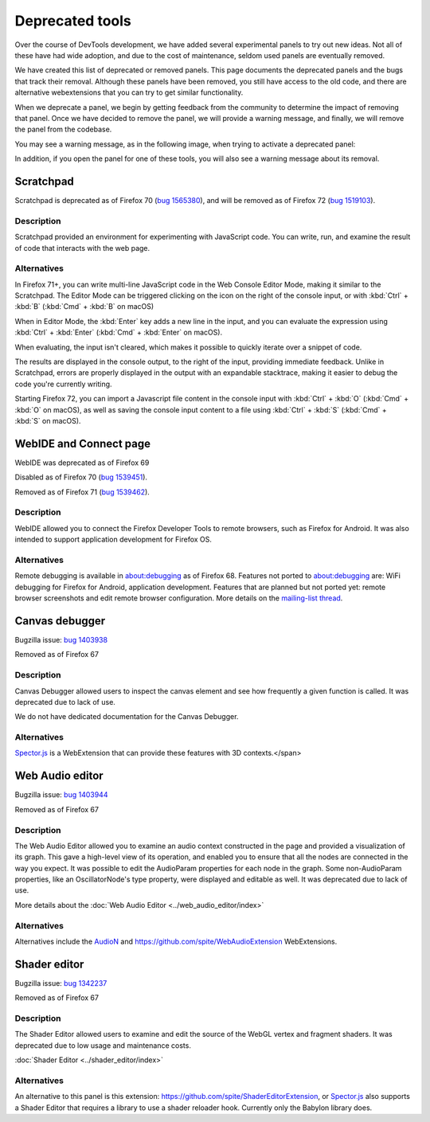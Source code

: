 ================
Deprecated tools
================

Over the course of DevTools development, we have added several experimental panels to try out new ideas. Not all of these have had wide adoption, and due to the cost of maintenance, seldom used panels are eventually removed.

We have created this list of deprecated or removed panels. This page documents the deprecated panels and the bugs that track their removal. Although these panels have been removed, you still have access to the old code, and there are alternative webextensions that you can try to get similar functionality.

When we deprecate a panel, we begin by getting feedback from the community to determine the impact of removing that panel. Once we have decided to remove the panel, we will provide a warning message, and finally, we will remove the panel from the codebase.

You may see a warning message, as in the following image, when trying to activate a deprecated panel:

.. image:: devtool_settings_deprecated_notice.png
  :class: border

In addition, if you open the panel for one of these tools, you will also see a warning message about its removal.

.. image:: deprecated_tool_notice.png
  :class: border


Scratchpad
**********

Scratchpad is deprecated as of Firefox 70 (`bug 1565380 <https://bugzilla.mozilla.org/show_bug.cgi?id=1565380>`_), and will be removed as of Firefox 72 (`bug 1519103 <https://bugzilla.mozilla.org/show_bug.cgi?id=1519103>`_).


Description
-----------

Scratchpad provided an environment for experimenting with JavaScript code. You can write, run, and examine the result of code that interacts with the web page.

.. image:: screen_shot_2019-08-26_at_08.08.11.png
  :alt: Screenshot of the Scratchpad window with a deprecation message


Alternatives
------------

In Firefox 71+, you can write multi-line JavaScript code in the Web Console Editor Mode, making it similar to the Scratchpad. The Editor Mode can be triggered clicking on the icon on the right of the console input, or with :kbd:`Ctrl` + :kbd:`B` (:kbd:`Cmd` + :kbd:`B` on macOS)


.. image:: editor_mode_toggle_icon.png
  :alt: Screenshot of the Webconsole in inline mode, with the editor mode icon displayed on the right of the console input

When in Editor Mode, the :kbd:`Enter` key adds a new line in the input, and you can evaluate the expression using :kbd:`Ctrl` + :kbd:`Enter` (:kbd:`Cmd` + :kbd:`Enter` on macOS).

.. image:: screen_shot_2019-08-26_at_08.18.26.png
  :alt: Screenshot of the Webconsole multiline input, showing an evaluation with a Syntax Error and another, correct one.

When evaluating, the input isn't cleared, which makes it possible to quickly iterate over a snippet of code.

The results are displayed in the console output, to the right of the input, providing immediate feedback. Unlike in Scratchpad, errors are properly displayed in the output with an expandable stacktrace, making it easier to debug the code you're currently writing.

Starting Firefox 72, you can import a Javascript file content in the console input with :kbd:`Ctrl` + :kbd:`O` (:kbd:`Cmd` + :kbd:`O` on macOS), as well as saving the console input content to a file using :kbd:`Ctrl` + :kbd:`S` (:kbd:`Cmd` + :kbd:`S` on macOS).


WebIDE and Connect page
***********************

WebIDE was deprecated as of Firefox 69

Disabled as of Firefox 70 (`bug 1539451 <https://bugzilla.mozilla.org/show_bug.cgi?id=1539451>`_).

Removed as of Firefox 71 (`bug 1539462 <https://bugzilla.mozilla.org/show_bug.cgi?id=1539462>`_).


Description
-----------

WebIDE allowed you to connect the Firefox Developer Tools to remote browsers, such as Firefox for Android. It was also intended to support application development for Firefox OS.

.. image:: webide_68.png


Alternatives
------------

Remote debugging is available in about:debugging as of Firefox 68. Features not ported to about:debugging are: WiFi debugging for Firefox for Android, application development. Features that are planned but not ported yet: remote browser screenshots and edit remote browser configuration. More details on the `mailing-list thread <https://groups.google.com/forum/#!topic/mozilla.dev.developer-tools/aWA7JJ-TpRw>`_.


Canvas debugger
***************

Bugzilla issue: `bug 1403938 <https://bugzilla.mozilla.org/show_bug.cgi?id=1403938>`_

Removed as of Firefox 67


Description
-----------

Canvas Debugger allowed users to inspect the canvas element and see how frequently a given function is called. It was deprecated due to lack of use.

We do not have dedicated documentation for the Canvas Debugger.

.. image:: canvas_tool.png


Alternatives
------------

`Spector.js <https://addons.mozilla.org/en-US/firefox/addon/spector-js/#&gid=1&pid=2>`_ is a WebExtension that can provide these features with 3D contexts.</span>


Web Audio editor
****************

Bugzilla issue: `bug 1403944 <https://bugzilla.mozilla.org/show_bug.cgi?id=1403944>`_

Removed as of Firefox 67


Description
-----------

The Web Audio Editor allowed you to examine an audio context constructed in the page and provided a visualization of its graph. This gave a high-level view of its operation, and enabled you to ensure that all the nodes are connected in the way you expect. It was possible to edit the AudioParam properties for each node in the graph. Some non-AudioParam properties, like an OscillatorNode's type property, were displayed and editable as well. It was deprecated due to lack of use.

More details about the :doc:`Web Audio Editor <../web_audio_editor/index>`

.. image:: webaudio_tool.png
  :class: border


Alternatives
------------

Alternatives include the `AudioN <https://github.com/google/audion>`_ and https://github.com/spite/WebAudioExtension WebExtensions.


Shader editor
*************

Bugzilla issue: `bug 1342237 <https://bugzilla.mozilla.org/show_bug.cgi?id=1342237>`_

Removed as of Firefox 67


Description
-----------

The Shader Editor allowed users to examine and edit the source of the WebGL vertex and fragment shaders. It was deprecated due to low usage and maintenance costs.

:doc:`Shader Editor <../shader_editor/index>`

.. image:: shadereditor_tool.png
  :class: border


Alternatives
------------

An alternative to this panel is this extension: https://github.com/spite/ShaderEditorExtension, or `Spector.js <https://addons.mozilla.org/en-US/firefox/addon/spector-js/#&gid=1&pid=2>`_ also supports a Shader Editor that requires a library to use a shader reloader hook. Currently only the Babylon library does.
